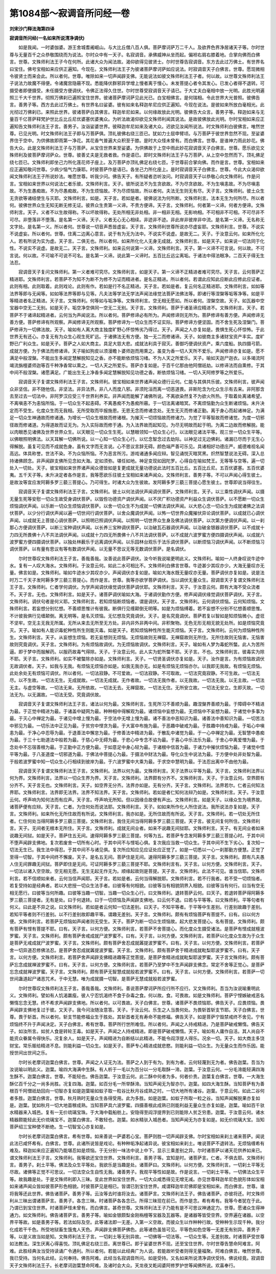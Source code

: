 第1084部～寂调音所问经一卷
==============================

**刘宋沙门释法海第四译**

**寂调音所问经(一名如来所说清净调伏)**


　　如是我闻。一时婆伽婆。游王舍城耆阇崛山。与大比丘僧八百人俱。菩萨摩诃萨万二千人。及欲界色界净居诸天子等。尔时世尊与无量百千之众恭敬围绕而为说法。尔时众中有一天子。名寂调音。承佛威神从坐而起。偏袒右肩右膝着地。合掌向佛而白佛言。世尊。文殊师利法王子今在何所。此诸大众为闻法故。渴仰欲得见彼贤士。尔时世尊告寂调音。东方去此过万佛土。有世界名曰宝住。佛号宝相如来应供正遍知。今现在。文殊师利法王子为彼诸菩萨摩诃萨如应说法。时寂调音天子白佛言。世尊。愿现微相令彼贤士而来会此。所以者何。世尊。唯除如来一切声闻辟支佛。无能说法如彼文殊师利法王子者。何以故。以世尊文殊师利法王子说法力故魔不得便。令诸魔宫隐蔽不现。悉能降伏群邪异学增上慢者离于慢心。未发菩提心者令其发心。已发心者得不退转。可摄受者即便摄受。未任摄受方便调伏。令佛正法得久住世。尔时世尊受寂调音天子请已。于大丈夫白毫相中放一光明。此胜光明遍照三千大千世界。彻照万佛刹已遍照宝住世界。彼诸菩萨摩诃萨见此光已。白宝相佛言。是何瑞相。令此世界大光普照。彼佛告言。善男子等。西方去此过万佛土。有世界名曰娑婆。彼有如来名释迦牟尼应供正遍知。今现在说法。是彼如来所放白毫相光。此光彻过万佛刹已。来照此世界。彼诸菩萨白其佛言。释迦牟尼如来。以何缘故放此光明。彼佛告大众言。善男子等。释迦如来与无量百千亿菩萨释梵护世比丘比丘尼优婆塞优婆夷众。为听法故渴仰欲见文殊师利闻其说法。是故彼佛放此光明。尔时宝相如来应正遍知告文殊师利法王子言。善男子。汝诣娑婆世界。彼释迦牟尼如来及诸大众。迟欲见汝闻所说法。时文殊师利白彼佛言。唯然世尊。已见光明。时文殊师利法王子即与万菩萨俱。顶礼彼佛右绕三匝已。犹如力士屈申臂顷。与万菩萨于彼世界忽然不现。至娑婆界住于空中。为供佛故即雨第一净花。其花香气普遍大众积至于膝。是时大众怪未曾有。而白佛言。世尊。是谁神力雨此妙花。佛告大众。此是文殊师利法王子与万菩萨。从宝住世界来至娑婆。为供佛故于上空中雨此妙花寂调音天子白佛言。世尊。愿乐欲见文殊师利及彼菩萨摩诃萨众。世尊。彼善丈夫是无救者救。作是语已。即时文殊师利法王子与万菩萨。从上空中忽然而下。顶礼佛足绕七匝已。文殊师利即坐己力所化莲花师子座上。及万菩萨亦顶礼佛足右绕七匝。于世尊前合掌向佛。而作是言。世尊。宝相如来应正遍知敬问世尊。少病少恼气力康耶。时彼菩萨作是语已。各坐己力所化座上。是时寂调音天子白佛言。世尊。今此大众渴仰欲闻文殊师利法王子所说妙法。唯愿世尊。听我少问。佛告天子。有所疑者恣听汝问。时寂调音天子以恭敬心向文殊师利。作是问言。宝相如来世界以何说法仁者乐彼。文殊师利言。天子。彼所说法不为生贪欲故。不为尽贪欲故。不为生嗔恚故。不为尽嗔恚故。不为生愚痴故。不为尽愚痴故。不为生烦恼故。不为尽烦恼故。所以者何。夫法无生则无有尽。天子言。文殊师利。彼土众生无贪欲等诸结使生与灭耶。文殊师利言。如是。天子言。若如是者。彼佛说法为何所断。文殊师利言。法本无生为何所尽。所以者何。彼佛世界众生无知无断无修无证。彼界众生贵第一义谛。不贵方便谛。天子言。文殊师利。何者第一义谛。何者方便谛。文殊师利言。天子。义者不以生故得称。不以坏故得称。无处所相无非处相。非一相非无相。无影响相。不可相非不可相。不可尽非不可尽。非堕落非不堕落。是名第一义谛。天子。义者无心无心相续。非迹非不迹。非此岸非彼岸非中流。是名第一义谛。无名称无文字处。是名第一义。所以者何。世尊说一切音声悉皆虚妄。天子言。文殊师利世尊所说亦尽虚妄耶。文殊师利言。世尊。不说实不说虚妄。所以者何。世尊。住离二边离心意言。说于有为无为法中。不说实不说虚。是故无二。天子。于汝意云何。如来所化化人。若有所说为实为虚。天子言。二俱无也。所以者何。如来所化化人无身无成就。文殊师利言。如是天子。如来说一切法同于化性。不说实不说虚。是故无二。天子言。文殊师利。如来云何说第一义谛。文殊师利言。天子。第一义谛不可言说。何以故。不可言说。何以故。不可喻不可说不可名。是名第一义谛。说此第一义谛时。五百比丘远尘离垢。于诸法中得法眼净。二百天子得无生法忍。

　　寂调音天子复问文殊师利。第一义者难可究尽。文殊师利言。如是天子。第一义谛不正精进者难可究尽。天子言。云何菩萨正精进耶。文殊师利言。若菩萨不为知不为断不为修不为证而精进者。是名正精进。所以者何。若谓此应知此应断此应修此应证者。此则有相。此则取着。此则戏论。此则有作。若如是行不名正精进。天子言。若如是者。复云何名正精进耶。文殊师利言。如如等法界等即与无闻等。如如等法界等即与见等。凡夫法等学法无学法声闻法缘觉法菩萨法佛法等。即诸行等涅槃等垢等净等。如是平等精进者名正精进。天子言。文殊师利。何等如与垢净等。文殊师利言。空无相无愿如。所以者何。涅槃空故。天子。如瓦器中空宝器中空无二无别。如是天子。垢空净空俱同一空无二无别。天子言。文殊师利。菩萨于诸圣谛应精进不。文殊师利言。天子。若菩萨不于诸谛起精进者。云何当为声闻说法。所以者何。菩萨修谛必有所为。声闻修谛则无所为。菩萨修谛有善方便。声闻修谛无善方便。菩萨修谛有所观察。声闻修谛无所观察。菩萨修谛为一切众生而不证实际。菩萨修谛方便坚固。而不舍生死及涅槃门。菩萨修谛为一切佛法故。天子。喻如有人离大商主独度旷野心怀惊怖劣乃得过。天子。声闻之人亦复如是。畏惧生死心怀惊怖。于此世界无有还心。亦复无有为众生心观生死旷远。于诸佛法无有方便。独一无二而修诸谛。天子。如彼商主多诸财宝资产丰实。度旷野已广利众生。如是天子。菩萨之人如大商主。具足大慈大悲。成就法利具于寂灭。善御巧便调伏资产。乘六度船。执四摄弓箭。成就方便。为于佛法而修诸谛。天子喻如狗皮以须漫瞻卜婆师迦而用熏之。虽变为香一切人天所不爱乐。声闻修谛亦复如是。愿不满足中般涅槃。不能出生多闻定慧解脱知见之香。亦不能断依烦恼习绪。不为人天之所爱乐。天子。喻如天迦尸迦衣。以多竭流阿竭流旃檀婆师迦等百千种净香常以熏之。一切人天之所爱乐。菩萨亦复如是。于百千亿那由他阿僧祇劫。以修谛法而自熏修。于其中间不般涅槃。诸愿满足。广能出生无上净香多闻定慧解脱知见功德之香。断依烦恼习绪。一切人天阿修罗等之所爱乐。

　　寂调音天子复谓文殊师利法王子言。文殊师利。彼宝相如来世界诸声闻众德行云何。仁能与其俱共乐彼。文殊师利言。彼声闻众非坚信。非不随他信。非坚法。非异法界。非八人而度八邪。非须陀洹而离一切恶道畏。非斯陀含为化众生示有去来。非阿那含去至过去一切法中。非阿罗汉应受三千世界利养实。非声闻而能解了诸佛所说。不离欲染然复不为欲火所热。于取着处离诸希望。不离嗔恚不为恚恼所恼。于一切众生不起恚碍。不离愚痴不为愚痴所蔽。于一切法离诸暗冥。不离烦恼勤为众生断诸烦恼。未升决定而不受生。化度众生而无我相。无所受取而毕报施恩。无恩无念而修诸念处。无生无灭而修诸正勤。离于身心而起诸神足。为满足一切众生神通故而修诸通。为增长一切众生根故而修诸根。为摧灭一切烦恼故而修诸力。为觉了平等智故而修诸觉。为度一切邪径故而修诸道。为得道故而证无为。为入实际故而修于通。为入法界故而起知见。为尽无明故而起于明。为离二边故而修解脱。能以肉眼悉见诸佛及世界世界众生。以天眼见一切众生生死。以慧眼领知一切众生心行。以法眼见诸法平等。观三世一切众生平等。以佛眼照明佛法。以天耳解一切佛所说。以一心知一切众生心行。以忆念智念过去劫际。以神足过无边佛刹。诸漏已尽而于无生心得解脱。虽复可见而不成就色身。虽有文字而无言说。心不思议言辞无碍。颜色端严善可乐见。具诸相好功德庄严。威德难视名闻高远。体具称誉。世法不染。不为众恼所恼。不为恶言所污。游戏诸通多闻应辩。智见诵悦灭暗冥黑。炽然智慧说法无碍。深入总持诸佛顾念。非声闻辟支佛所见念如大海。定如须弥。堪任如地。神足变现如因陀罗。心得自在喻如梵王。无等等与空等。遍一切处入一切处。天子。彼宝相如来世界诸声闻众德皆如是复更成就无量功德说此法时五百比丘。五百比丘尼。五百优婆塞。五百优婆夷。五千天子等。未升决定者各作是言。我等愿欲乐往彼土宝相如来诸声闻众。文殊师利言。善男子等。不可以声闻心得生彼土。是故汝等宜应发阿耨多罗三藐三菩提心。乃可得生。时诸大众为生彼故。发阿耨多罗三藐三菩提心愿生彼土。世尊即说当得往生。

　　寂调音天子复谓文殊师利法王子言。文殊师利。彼土以何法调伏声闻调伏菩萨。文殊师利言。天子。以三乘性调伏声闻。以摄无量生死等安慰一切众生故受身调伏菩萨。以毁呰功德资产调伏声闻。以不厌广积功德资产利益众生调伏菩萨。以不愿断一切众生烦恼调伏声闻。以乐断一切众生烦恼调伏菩萨。以舍一切众生不为成就一切佛法调伏声闻。以大悲心念一切众生为成就诸佛之法调伏菩萨。以少分行调伏声闻以遍一切世间行调伏菩萨。以舍众魔调伏声闻。以怖一切世界众魔摧伏异论调伏菩萨。以成就已心调伏声闻。以成就无上菩提心调伏菩萨。以照明已照调伏声闻。以照明一切世界众生身及佛法调伏菩萨。以次第方便调伏声闻。以一刹那心方便调伏菩萨。以断三宝种调伏声闻。以长养三宝种调伏菩萨。以治破瓦石器调伏声闻。以治破金银器调伏菩萨。以不成就十力四无所畏佛十八不共法调伏声闻。以成就十力四无所畏佛十八不共法调伏菩萨。以不成就六波罗蜜方便四摄调伏声闻。以成就六波罗蜜方便四摄调伏菩萨。以独处林薮乐于远离调伏声闻。以乐园林台观乐于法乐调伏菩萨。以断烦恼习调伏声闻。以不断烦恼习调伏菩萨。以有量有思议有等有数调伏声闻。以无量不思议无等无数调伏菩萨。是名调伏。

　　尔时世尊叹文殊师利法王子言。善哉善哉。汝善说此菩萨调伏。汝今听我说喻更明此义。文殊师利。喻如一人终身叹说牛迹中水。复有一人叹大海水。文殊师利。于汝意云何。如此二水可相比不。文殊师利白佛言世尊。牛迹甚少其叹亦少。大海无量叹亦无量。佛言如是。文殊师利。喻如牛迹水少其叹亦少。声闻调伏亦复如是。喻如大海水既无量叹亦无量。菩萨调伏亦复如是。说是法时万二千天子发阿耨多罗三藐三菩提心。而作是言。世尊。我等亦欲学菩萨调伏。当以调伏无量众生。寂调音天子复谓文殊师利法王子言。文殊师利。仁者学何调伏。为学声闻调伏缘觉调伏菩萨调伏耶。文殊师利言。天子。于汝意云何。颇有大海不受众流者不。天子言。无也。文殊师利言。如是天子。诸菩萨调伏喻如大海。于诸调伏勤作方便。修声闻调伏缘觉调伏菩萨调伏。天子言。文殊师利。调伏句者是何义耶。文殊师利言。若知烦恼断烦恼者。谓是调伏。天子言。文殊师利。云何调伏烦恼。云何知烦恼。文殊师利言。若妄想分别忆想。不善顺思惟计有彼我。断俱行见缠颠倒无明等。如是为烦恼缚着。若不妄想不分别不忆想善顺思惟。不计彼我俱行见缠颠倒。离无明等。是名灭烦恼。无忆想及究竟调伏。天子。是名究竟调伏。菩萨若复以智如是知烦恼微小。虚诳不坚牢。空无主无我无所属。无所从来去无所至无方处。非内非外非两中间。非积聚物。无色无形无相无貌无处所。如是烦恼究竟灭。天子。喻如有人能识毒蛇种性所生则能灭毒。如是天子。若知烦恼种性所生能灭烦恼。天子言。文殊师利。云何为烦恼种性所生。文殊师利言。天子。从妄想生烦恼。若无妄想则无烦恼。无烦恼故则无禅窟。无禅窟故则无所住。无所住故则无恼害。无恼害故则究竟调伏。天子言。文殊师利。为有烦恼故调伏。为无烦恼故调伏。文殊师利言。天子。喻如有人梦为毒蛇所螫。此人为苦所逼。即于梦中而服解药。以服药故毒气得除。天子。于汝意云何。此人实为蛇所螫不耶。天子言。不也。文殊师利言。彼毒实为除不耶。天子言。文殊师利。如实不被螫除亦如是。文殊师利言。天子。一切贤圣调伏亦复如是。天子。汝作是言。为有烦恼故调伏无故调伏者。天子。如我与无我。有烦恼无烦恼亦如是。如我无我亦无。如是有烦恼无烦恼亦尔。以我即无我故。有烦恼无烦恼。此处余处无有烦恼可调伏。所以者何。一切法寂静。不可爱故。一切法寂静。不可取故。一切法究竟寂静。不可生故。一切法无尽。以不生故。一切法无生。无成就故。一切法无成就。无作者故。一切法无我作者。以无我故。一切法无我。以无主故。一切法无主。与虚空等故。一切法无来。无所依故。一切法无去。无禅窟故。一切法无住。无所安立故。一切法无安立。生即灭故。一切法无为。以无漏故。一切法无受。究竟调伏故。

　　寂调音天子复谓文殊师利法王子言。诸法以何为最。文殊师利言。生死所习不善顺为最。趣涅槃界善顺为最。于障碍中不精进为最。于正觉中精进为最。于诸盖中疑网为最。种种相中得解观为最。诸烦恼中妄想为最。无烦恼中不妄想为最。于诸觉中多事为最。于灭心中禅定为最。于诸见中增上慢为最。于空法中无增上慢为最。诸不善法中恶知识为最。诸善法中善知识为最。一切苦法中邪见为最。一切乐法中正见为最。于贫穷中悭贪为最。于大富中布施为最。于恶趣中破戒为最。于胜趣中持戒为最。于垢心中嗔恚为最。于净心中忍辱为最。于退善法中懈怠为最。于修善法中精进为最。于散乱中诸觉为最。于一心中禅定为最。无智慧中愚痴为最。于三十七助道法中般若为最。于慈心中无碍为最。于悲心中专念不谄为最。于喜心中乐法乐为最。于舍心中离爱憎为最。于念处中不忘宿善根为最。于正勤中正方便为最。于如意足中身心轻为最。于诸根中信首为最。于诸力中摧伏烦恼为最。于诸觉中悟平等为最。于八圣道度一切邪道为最。于佛法中菩提心为最。于摄法中财法为最。导化众生中说法为最。于方便中处非处智为最。于般若波罗蜜中知一切众生心行相续到彼岸为最。于六波罗蜜中大乘为最。于求空中慧明为最。于法忍出离中不由他为最。

　　寂调音天子复谓文殊师利法王子言。文殊师利。法界以何为最。文殊师利言。天子法界以平等为最。天子言。文殊师利法界以何为界。文殊师利言。法界以一切众生界为界。天子言。文殊师利。法界颇有分齐不。文殊师利言。天子。于汝意云何。空界颇有分齐不。天子言无也。文殊师利言。天子。如空界无分齐。法界亦如是。无有分齐。天子言。文殊师利。法界若尔。仁者云何知法界耶。文殊师利言。法界即无法界。法界不知法界。天子言。文殊师利。若如是者仁知何法辩乃如是。文殊师利言。天子。于汝意云何。呼声响为知何法而有应声。天子言。呼声响无所知。但以因缘合故便有声出。文殊师利言。如是天子。以缘众生为境界故。诸菩萨便有应辩。天子言。仁者。为住何处而说法耶。文殊师利言。天子。如如来所作化人所住说法。我所说法亦复如是。天子言。文殊师利。如来所化无所住故而有所说。文殊师利言。我亦如是。无所住故而有所说。天子言。文殊师利。若一切处无所住者。仁住何处当得阿耨多罗三藐三菩提。文殊师利言。我住无间当得阿耨多罗三藐三菩提。天子言。彼无间复何所住。文殊师利言。天子。无间者无根本无所住。天子言。文殊师利。成就无间业者。如来不说趣无间狱耶。文殊师利言。天子。有无间业者如来说趣无间狱。如是天子。菩萨住五无间。速得阿耨多罗三藐三菩提。何等为五。若菩萨专念发阿耨多罗三藐三菩提心时。于其中间不堕声闻辟支佛地。复次若废舍一切所有心时。于其中间不与悭垢心俱。复次我应当救一切众生。于其中间不生下劣心。复次知一切法无生已。我生法中得忍。于其中间不与诸见俱。复次所应知应见应证处应正觉了。如是一切悉以一心一刹那勤方便慧。正觉了至得一切智。于其中间终不懈废。天子。是名五无间。菩萨住是无间。速得阿耨多罗三藐三菩提。天子言。文殊师利。颇有凡夫愚人住无间罪趣无间狱。菩萨即住是无间。可证阿耨多罗三藐三菩提不耶。文殊师利言有。天子言。以何方便。文殊师利言。天子。一切法以诸入空空故。空无相无愿。无生无起无作无为。顺缘起故则是菩提。天子言。文殊师利。此法不可见。谁当信耶。文殊师利言。若不信顺如来者。云何当信声闻耶。天子言。若如是者。云何当得解脱耶。文殊师利言。若不行我者。若不受一切烦恼者。若复受持如是经典者。若以大悲授一切众生法手者。曰彼等有何相貌。曰彼等当有相貌阴界入相貌。曰彼等当有何行。曰当有空无相无愿行。曰彼等当何所趣。曰彼等当趣一切智。当趣一切众生心行。曰文殊师利。退转菩萨云何。曰天子。若退转菩萨得阿耨多罗三藐三菩提者。无有是处。曰于何退转。曰于一切烦恼及声闻辟支佛地。曰云何不退。曰若与平等等。曰文殊师利。平等句者有何义。曰此是不异之说。曰文殊师利。若如是者云何知一切法差别。曰天子。不知平等者。于平等中生差别。行差别故趣于差别。若知平等者则不行差别。以不行差别故即趣平等。谓趣无差别。天子言。文殊师利。颇有有烦恼菩萨有菩提不。曰有。曰以何方便。文殊师利言。若菩萨无烦恼如声闻者则无受生。天子。菩萨为断一切众生烦恼故。起大悲发菩提心。名有菩提。文殊师利。颇有菩萨有悭有菩提不耶。曰有。天子言。以何方便。文殊师利言。若菩萨不舍菩提心。而化度众生摄受诸法。是菩萨有悭成就檀波罗蜜。天子言。文殊师利。颇有菩萨舍戒成就尸波罗蜜不。曰有。天子言。以何方便。文殊师利言。若菩萨以化度众生故为于众生是菩萨无戒成就尸波罗蜜。天子言。文殊师利。颇有菩萨舍忍成就羼提波罗蜜不。曰有。天子言。以何方便。文殊师利言。若菩萨舍一切异道忍修佛法忍。是菩萨舍忍成就羼提波罗蜜。天子言。文殊师利。颇有菩萨舍于精进成就毗梨耶波罗蜜不。曰有。天子言。以何方便。文殊师利言。若菩萨舍声闻辟支佛精进趣等正觉菩提。是菩萨舍精进成就毗梨耶波罗蜜。天子言文殊师利。颇有菩萨忘念成就禅波罗蜜不。曰有。天子言。以何方便。文殊师利言。若菩萨乃至梦中不生声闻辟支佛念。常定不舍等正觉心。是菩萨忘念成就禅波罗蜜。天子言。文殊师利。颇有菩萨无智慧成就般若波罗蜜不。曰有。天子言。以何方便。文殊师利言。若菩萨一切世间蛊道起尸诸恶咒术。于中无慧。唯为成就摄一切智。是菩萨无慧成就般若波罗蜜。

　　尔时世尊叹文殊师利法王子言。善哉善哉。文殊师利。善说菩萨摩诃萨所应行所不应行。又文殊师利。吾当为汝说喻重明此义。文殊师利。譬如有人饥渴羸瘦。彼人宁忍饥渴终不食于杂毒之食。何以故。食。可畏故。如是文殊师利。菩萨宁悭嫉破戒恶名懒惰忘念无慧。终不希求声闻辟支佛地。所以者何。以可畏故。天子白佛言。世尊。诸菩萨不畏烦恼耶。佛告天子。应畏烦恼。畏声闻辟支佛地复过于彼。又天子。我今问汝随汝意答。天子。于汝云何。乐生之人当畏何处。为畏斩首斩支节耶。天子白佛言。世尊。畏于斩首。所以者何。斩支节能修福业生于胜处。其斩首者无有寿命不能修福。佛告天子。如是菩萨宁毁禁戒终不舍见。宁有烦恼终不升于声闻决定。天子白佛言。希有世尊。菩萨所行世所难信。所以者何。声闻之人持戒精进。乃是菩萨破戒懒惰。佛告天子。如汝所言。如贫人食是转轮王毒。如是天子。声闻之人持戒精进。即是菩萨破戒懒惰。天子。喻如有人庸作自活。其人尚自不能资众眷属令得快乐。况复余人。如是天子。声闻精进为自断结以此精进。不能令阎浮提人得乐。况余一切。天子。如大商主多饶财宝。常乐赈给精进不息。则能利益一切众生。如是天子。菩萨专心精进成就悲愍。则能利益一切众生。为无量众生而作乐因。能授世间出世间之乐。

　　尔时长老摩诃迦葉白佛言。世尊。声闻之人证无为法。菩萨之人到于有为。到有为者。云何轻蔑到无为者。佛告迦葉。吾当为汝说喻以明此义。迦葉。喻四大海满中生酥。有人析于一毛以为百分以一分毛取酥一渧。迦葉。于汝意云何。一分毛渧能轻满四海生酥不。迦葉白佛言。世尊。不能轻也。佛告迦葉。于汝意云何。此二酥中何者为多。何者价贵。迦葉复白佛言。世尊。一大海生酥亿百千分之一尚多尚胜。况复四海。迦葉。如百分毛一所举酥渧。当知声闻无为智亦尔。迦葉。如四大海生酥。当知菩萨有为善根百千阿僧祇劫回向一切智亦复如是迦葉喻如蚁子取一粒谷比秋月谷成熟之时。一切大地所有诸谷。迦葉。于意云何。如此二谷何者多胜。迦葉白佛言。世尊。秋月熟时无量众生各得受用。此为多胜。如是迦葉。如蚁子所取一粒之谷。当知声闻解脱果亦复如是。迦葉。犹如秋月一切大地苗稼成熟。当知菩萨具六波罗蜜。四摄善根此成熟已则能利益无量众生亦复如是。迦葉。喻如百千驮水精器来入城邑。复有一无价琉璃宝珠。于大海中载船舫上。安隐得至阎浮提界到已则能除人贫乏穷患。迦葉。于汝意云何。诸水精器颇能轻此无价琉璃宝不。迦葉白佛言。不敢轻也。迦葉。如水精驮入城邑者。当知声闻无为亦复如是。如无价琉璃大宝。当知菩萨绍三宝种使不断绝。生一切智宝心亦复如是。

　　尔时长老摩诃迦葉白佛言。希有世尊。如来善说一萨婆若心宝。菩萨则胜一切声闻辟支佛。尔时宝相如来刹土诸来菩萨。闻说此法已咸怀希有。白佛言。世尊。此诸所说皆是戏论。有种种垢净起诸异说。彼宝相如来刹土。唯说菩萨不退转法。无烦恼缠希有难及。释迦如来应正遍知乃能堪忍如是烦恼。于无分别一味法中说上中下。显示三乘差别之异。尔时诸菩萨以诸天花供养如来已。谓文殊师利法王子言。文殊师利。我等欲还宝住世界。文殊师利言。善男子等。宜知是时。诸菩萨言。仁者。不俱去耶。文殊师利言。善男子。刹土平等。佛法及众生平等处。我欲乐是当趣是处。诸菩萨曰。文殊师利。以何方便。文殊师利言。一切刹土平等无尽故。诸佛等正觉不可思议。一切法空众生自性无我。诸善男子。我观平等性如是故。作是说言。一切刹土平等。一切佛法众生平等。故我趣是处。于是文殊师利即入三昧。变此世界如宝住世界。一切大众咸悉得见无增无减。亦见世尊释迦牟尼色貌形体如宝相如来诸声闻众皆如彼菩萨形色相貌。时彼菩萨见是相已。皆谓已到宝住世界。咸谓释迦牟尼佛即是宝相如来。而白佛言。世尊。谁将我等还此世界。佛告诸菩萨。善男子等。云汝等去时谁将汝去。诸菩萨言。文殊师利法王子。佛告诸菩萨。亦彼将还。时文殊师利从三昧出谓诸菩萨言。善男子。各念三昧。时诸菩萨各各念已。所得三昧现在前已。而作是念。希有希有。我等今者犹在于此。乃谓已到宝住世界。时诸菩萨怪未曾有。而白佛言。甚奇世尊。文殊师利法王子乃能有是不可思议神通定力。世尊。愿诸众生得神通力。如文殊师利。佛告诸菩萨言。善男子等。喻如金银颇梨金刚栴檀等宝器及瓦器等。是诸器等皆受空界。空界遍在诸器。以空界平等故。如是善男子等。若法如际及空。此等诸法即一无差。入第一义空故。而彼众生以作种种行故。受种种生示现千种。我分化成若干千色。所受地狱畜生饿鬼人天色。声闻辟支佛菩萨佛色。此等诸色虽皆可见。平等色如色空等一无差无有别异。善男子等。以是义故当如是知。文殊师利法王子言。一切刹土等无别异故。一切佛等一切法等。一切众生等。无差别故。时诸菩萨受世尊如法教法。深生厌离心得喜悦。顶礼佛足右绕三匝。离世尊已。即于娑婆世界不现。还至宝住世界。尔时世尊告慧命阿难言。阿难。此胜经典汝当受持读诵广令通利。所以者何。若能以此经典广为人说。若能故听受者则得无量福聚。阿难白佛言。唯然世尊。我已受持。当何名此经。云何奉持。佛告阿难。此经当名寂调音所问。如是受持。又名如来所说清净调伏受持。佛说经竟。寂调音天子文殊师利法王子。长老摩诃迦葉慧命阿难。及诸时会大众。天龙夜叉乾闼婆阿修罗护世等闻佛所说。欢喜奉行。
